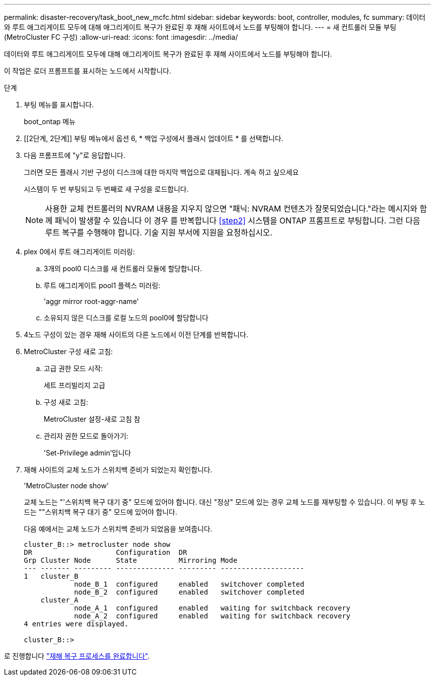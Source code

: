 ---
permalink: disaster-recovery/task_boot_new_mcfc.html 
sidebar: sidebar 
keywords: boot, controller, modules, fc 
summary: 데이터와 루트 애그리게이트 모두에 대해 애그리게이트 복구가 완료된 후 재해 사이트에서 노드를 부팅해야 합니다. 
---
= 새 컨트롤러 모듈 부팅(MetroCluster FC 구성)
:allow-uri-read: 
:icons: font
:imagesdir: ../media/


[role="lead"]
데이터와 루트 애그리게이트 모두에 대해 애그리게이트 복구가 완료된 후 재해 사이트에서 노드를 부팅해야 합니다.

이 작업은 로더 프롬프트를 표시하는 노드에서 시작합니다.

.단계
. 부팅 메뉴를 표시합니다.
+
boot_ontap 메뉴

. [[2단계, 2단계]] 부팅 메뉴에서 옵션 6, * 백업 구성에서 플래시 업데이트 * 를 선택합니다.
. 다음 프롬프트에 "y"로 응답합니다.
+
그러면 모든 플래시 기반 구성이 디스크에 대한 마지막 백업으로 대체됩니다. 계속 하고 싶으세요

+
시스템이 두 번 부팅되고 두 번째로 새 구성을 로드합니다.

+

NOTE: 사용한 교체 컨트롤러의 NVRAM 내용을 지우지 않으면 "패닉: NVRAM 컨텐츠가 잘못되었습니다."라는 메시지와 함께 패닉이 발생할 수 있습니다 이 경우 를 반복합니다 <<step2>> 시스템을 ONTAP 프롬프트로 부팅합니다. 그런 다음 루트 복구를 수행해야 합니다. 기술 지원 부서에 지원을 요청하십시오.

. plex 0에서 루트 애그리게이트 미러링:
+
.. 3개의 pool0 디스크를 새 컨트롤러 모듈에 할당합니다.
.. 루트 애그리게이트 pool1 플렉스 미러링:
+
'aggr mirror root-aggr-name'

.. 소유되지 않은 디스크를 로컬 노드의 pool0에 할당합니다


. 4노드 구성이 있는 경우 재해 사이트의 다른 노드에서 이전 단계를 반복합니다.
. MetroCluster 구성 새로 고침:
+
.. 고급 권한 모드 시작:
+
세트 프리빌리지 고급

.. 구성 새로 고침:
+
MetroCluster 설정-새로 고침 참

.. 관리자 권한 모드로 돌아가기:
+
'Set-Privilege admin'입니다



. 재해 사이트의 교체 노드가 스위치백 준비가 되었는지 확인합니다.
+
'MetroCluster node show'

+
교체 노드는 "'스위치백 복구 대기 중" 모드에 있어야 합니다. 대신 "정상" 모드에 있는 경우 교체 노드를 재부팅할 수 있습니다. 이 부팅 후 노드는 ""스위치백 복구 대기 중" 모드에 있어야 합니다.

+
다음 예에서는 교체 노드가 스위치백 준비가 되었음을 보여줍니다.

+
....

cluster_B::> metrocluster node show
DR                    Configuration  DR
Grp Cluster Node      State          Mirroring Mode
--- ------- --------- -------------- --------- --------------------
1   cluster_B
            node_B_1  configured     enabled   switchover completed
            node_B_2  configured     enabled   switchover completed
    cluster_A
            node_A_1  configured     enabled   waiting for switchback recovery
            node_A_2  configured     enabled   waiting for switchback recovery
4 entries were displayed.

cluster_B::>
....


로 진행합니다 link:../disaster-recovery/task_complete_recovery.html["재해 복구 프로세스를 완료합니다"].
